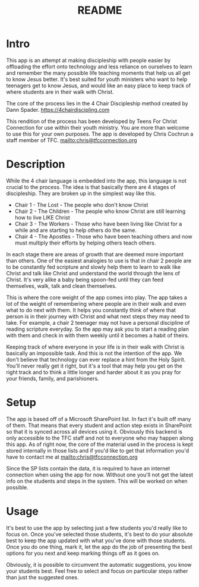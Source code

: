 #+TITLE: README
* Intro
This app is an attempt at making discipleship with people easier by offloading the effort onto technology and less reliance on ourselves to learn and remember the many possible life teaching moments that help us all get to know Jesus better. It's best suited for youth ministers who want to help teenagers get to know Jesus, and would like an easy place to keep track of where students are in their walk with Christ.

The core of the process lies in the 4 Chair Discipleship method created by Dann Spader. [[https://4chairdiscipling.com]]

This rendition of the process has been developed by Teens For Christ Connection for use within their youth ministry. You are more than welcome to use this for your own purposes. The app is developed by Chris Cochrun a staff member of TFC. [[mailto:chris@tfcconnection.org]]

* Description
While the 4 chair language is embedded into the app, this language is not crucial to the process. The idea is that basically there are 4 stages of discipleship. They are broken up in the simplest way like this.

- Chair 1 - The Lost - The people who don't know Christ
- Chair 2 - The Children - The people who know Christ are still learning how to live LIKE Christ
- Chair 3 - The Workers - Those who have been living like Christ for a while and are starting to help others do the same.
- Chair 4 - The Apostles - Those who have been teaching others and now must multiply their efforts by helping others teach others.

In each stage there are areas of growth that are deemed more important than others. One of the easiest analogies to use is that in chair 2 people are to be constantly fed scripture and slowly help them to learn to walk like Christ and talk like Christ and understand the world through the lens of Christ. It's very alike a baby being spoon-fed until they can feed themselves, walk, talk and clean themselves.

This is where the core weight of the app comes into play. The app takes a lot of the weight of remembering where people are in their walk and even what to do next with them. It helps you constantly think of where that person is in their journey with Christ and what next steps they may need to take. For example, a chair 2 teenager may not have a personal discipline of reading scripture everyday. So the app may ask you to start a reading plan with them and check in with them weekly until it becomes a habit of theirs.

Keeping track of where everyone in your life is in their walk with Christ is basically an impossible task. And this is not the intention of the app. We don't believe that technology can ever replace a hint from the Holy Spirit. You'll never really get it right, but it's a tool that may help you get on the right track and to think a little longer and harder about it as you pray for your friends, family, and parishioners.

* Setup
The app is based off of a Microsoft SharePoint list. In fact it's built off many of them. That means that every student and action step exists in SharePoint so that it is synced across all devices using it. Obviously this backend is only accessible to the TFC staff and not to everyone who may happen along this app. As of right now, the core of the material used in the process is kept stored internally in those lists and if you'd like to get that information you'd have to contact me at mailto:chris@tfcconnection.org

Since the SP lists contain the data, it is required to have an internet connection when using the app for now. Without one you'll not get the latest info on the students and steps in the system. This will be worked on when possible.

* Usage
It's best to use the app by selecting just a few students you'd really like to focus on. Once you've selected those students, it's best to do your absolute best to keep the app updated with what you've done with those students. Once you do one thing, mark it, let the app do the job of presenting the best options for you next and keep marking things off as it goes on.

Obviously, it is possible to circumvent the automatic suggestions, you know your students best. Feel free to select and focus on particular steps rather than just the suggested ones.
